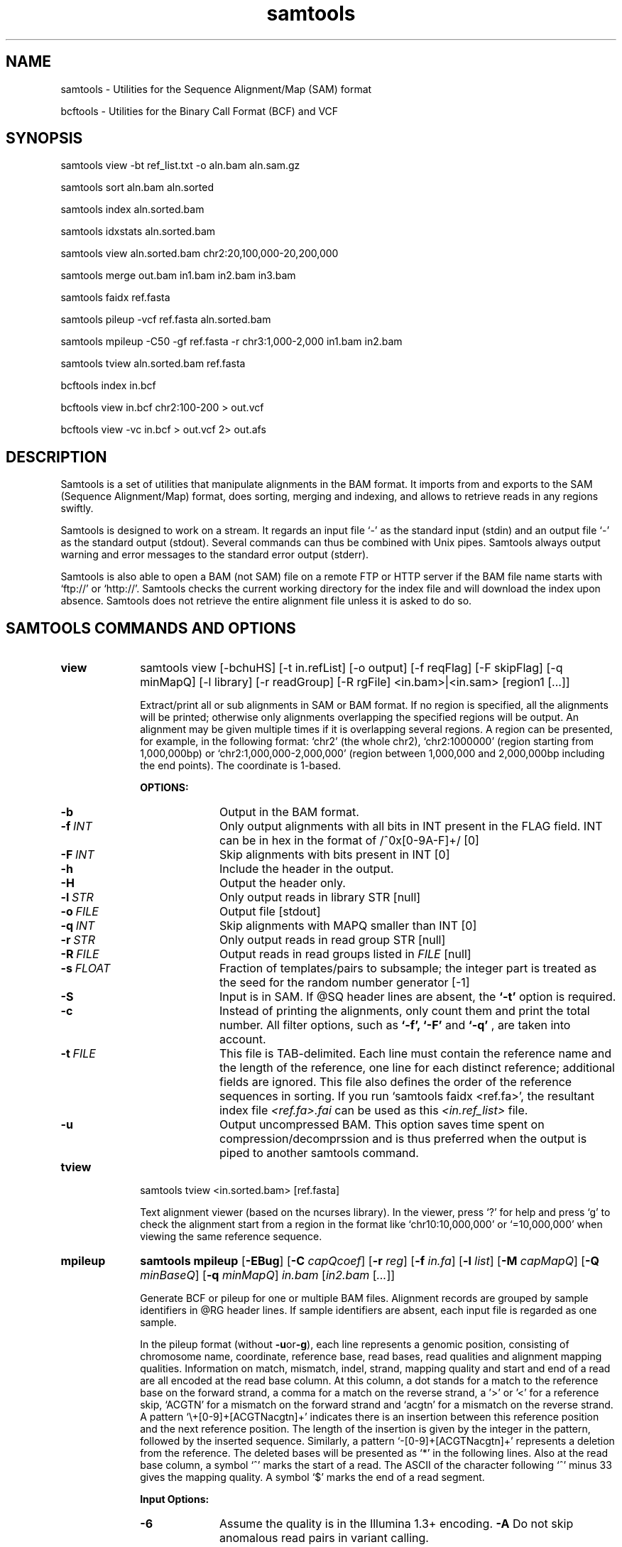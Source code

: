 .TH samtools 1 "2 September 2011" "samtools-0.1.18" "Bioinformatics tools"
.SH NAME
.PP
samtools - Utilities for the Sequence Alignment/Map (SAM) format

bcftools - Utilities for the Binary Call Format (BCF) and VCF
.SH SYNOPSIS
.PP
samtools view -bt ref_list.txt -o aln.bam aln.sam.gz
.PP
samtools sort aln.bam aln.sorted
.PP
samtools index aln.sorted.bam
.PP
samtools idxstats aln.sorted.bam
.PP
samtools view aln.sorted.bam chr2:20,100,000-20,200,000
.PP
samtools merge out.bam in1.bam in2.bam in3.bam
.PP
samtools faidx ref.fasta
.PP
samtools pileup -vcf ref.fasta aln.sorted.bam
.PP
samtools mpileup -C50 -gf ref.fasta -r chr3:1,000-2,000 in1.bam in2.bam
.PP
samtools tview aln.sorted.bam ref.fasta
.PP
bcftools index in.bcf
.PP
bcftools view in.bcf chr2:100-200 > out.vcf
.PP
bcftools view -vc in.bcf > out.vcf 2> out.afs

.SH DESCRIPTION
.PP
Samtools is a set of utilities that manipulate alignments in the BAM
format. It imports from and exports to the SAM (Sequence Alignment/Map)
format, does sorting, merging and indexing, and allows to retrieve reads
in any regions swiftly.

Samtools is designed to work on a stream. It regards an input file `-'
as the standard input (stdin) and an output file `-' as the standard
output (stdout). Several commands can thus be combined with Unix
pipes. Samtools always output warning and error messages to the standard
error output (stderr).

Samtools is also able to open a BAM (not SAM) file on a remote FTP or
HTTP server if the BAM file name starts with `ftp://' or `http://'.
Samtools checks the current working directory for the index file and
will download the index upon absence. Samtools does not retrieve the
entire alignment file unless it is asked to do so.

.SH SAMTOOLS COMMANDS AND OPTIONS

.TP 10
.B view
samtools view [-bchuHS] [-t in.refList] [-o output] [-f reqFlag] [-F
skipFlag] [-q minMapQ] [-l library] [-r readGroup] [-R rgFile] <in.bam>|<in.sam> [region1 [...]]

Extract/print all or sub alignments in SAM or BAM format. If no region
is specified, all the alignments will be printed; otherwise only
alignments overlapping the specified regions will be output. An
alignment may be given multiple times if it is overlapping several
regions. A region can be presented, for example, in the following
format: `chr2' (the whole chr2), `chr2:1000000' (region starting from
1,000,000bp) or `chr2:1,000,000-2,000,000' (region between 1,000,000 and
2,000,000bp including the end points). The coordinate is 1-based.

.B OPTIONS:
.RS
.TP 10
.B -b
Output in the BAM format.
.TP
.BI -f \ INT
Only output alignments with all bits in INT present in the FLAG
field. INT can be in hex in the format of /^0x[0-9A-F]+/ [0]
.TP
.BI -F \ INT
Skip alignments with bits present in INT [0]
.TP
.B -h
Include the header in the output.
.TP
.B -H
Output the header only.
.TP
.BI -l \ STR
Only output reads in library STR [null]
.TP
.BI -o \ FILE
Output file [stdout]
.TP
.BI -q \ INT
Skip alignments with MAPQ smaller than INT [0]
.TP
.BI -r \ STR
Only output reads in read group STR [null]
.TP
.BI -R \ FILE
Output reads in read groups listed in
.I FILE
[null]
.TP
.BI -s \ FLOAT
Fraction of templates/pairs to subsample; the integer part is treated as the
seed for the random number generator [-1]
.TP
.B -S
Input is in SAM. If @SQ header lines are absent, the
.B `-t'
option is required.
.TP
.B -c
Instead of printing the alignments, only count them and print the
total number. All filter options, such as
.B `-f',
.B `-F'
and
.B `-q'
, are taken into account.
.TP
.BI -t \ FILE
This file is TAB-delimited. Each line must contain the reference name
and the length of the reference, one line for each distinct reference;
additional fields are ignored. This file also defines the order of the
reference sequences in sorting. If you run `samtools faidx <ref.fa>',
the resultant index file
.I <ref.fa>.fai
can be used as this
.I <in.ref_list>
file.
.TP
.B -u
Output uncompressed BAM. This option saves time spent on
compression/decomprssion and is thus preferred when the output is piped
to another samtools command.
.RE

.TP
.B tview
samtools tview <in.sorted.bam> [ref.fasta]

Text alignment viewer (based on the ncurses library). In the viewer,
press `?' for help and press `g' to check the alignment start from a
region in the format like `chr10:10,000,000' or `=10,000,000' when
viewing the same reference sequence.

.TP
.B mpileup
.B samtools mpileup
.RB [ \-EBug ]
.RB [ \-C
.IR capQcoef ]
.RB [ \-r
.IR reg ]
.RB [ \-f
.IR in.fa ]
.RB [ \-l
.IR list ]
.RB [ \-M
.IR capMapQ ]
.RB [ \-Q
.IR minBaseQ ]
.RB [ \-q
.IR minMapQ ]
.I in.bam
.RI [ in2.bam
.RI [ ... ]]

Generate BCF or pileup for one or multiple BAM files. Alignment records
are grouped by sample identifiers in @RG header lines. If sample
identifiers are absent, each input file is regarded as one sample.

In the pileup format (without
.BR -u or -g ),
each
line represents a genomic position, consisting of chromosome name,
coordinate, reference base, read bases, read qualities and alignment
mapping qualities. Information on match, mismatch, indel, strand,
mapping quality and start and end of a read are all encoded at the read
base column. At this column, a dot stands for a match to the reference
base on the forward strand, a comma for a match on the reverse strand,
a '>' or '<' for a reference skip, `ACGTN' for a mismatch on the forward
strand and `acgtn' for a mismatch on the reverse strand. A pattern
`\\+[0-9]+[ACGTNacgtn]+' indicates there is an insertion between this
reference position and the next reference position. The length of the
insertion is given by the integer in the pattern, followed by the
inserted sequence. Similarly, a pattern `-[0-9]+[ACGTNacgtn]+'
represents a deletion from the reference. The deleted bases will be
presented as `*' in the following lines. Also at the read base column, a
symbol `^' marks the start of a read. The ASCII of the character
following `^' minus 33 gives the mapping quality. A symbol `$' marks the
end of a read segment.

.B Input Options:
.RS
.TP 10
.B -6
Assume the quality is in the Illumina 1.3+ encoding.
.B -A
Do not skip anomalous read pairs in variant calling.
.TP
.B -B
Disable probabilistic realignment for the computation of base alignment
quality (BAQ). BAQ is the Phred-scaled probability of a read base being
misaligned. Applying this option greatly helps to reduce false SNPs
caused by misalignments.
.TP
.BI -b \ FILE
List of input BAM files, one file per line [null]
.TP
.BI -C \ INT
Coefficient for downgrading mapping quality for reads containing
excessive mismatches. Given a read with a phred-scaled probability q of
being generated from the mapped position, the new mapping quality is
about sqrt((INT-q)/INT)*INT. A zero value disables this
functionality; if enabled, the recommended value for BWA is 50. [0]
.TP
.BI -d \ INT
At a position, read maximally
.I INT
reads per input BAM. [250]
.TP
.B -E
Extended BAQ computation. This option helps sensitivity especially for MNPs, but may hurt
specificity a little bit.
.TP
.BI -f \ FILE
The
.BR faidx -indexed
reference file in the FASTA format. The file can be optionally compressed by
.BR razip .
[null]
.TP
.BI -l \ FILE
BED or position list file containing a list of regions or sites where pileup or BCF should be generated [null]
.TP
.BI -q \ INT
Minimum mapping quality for an alignment to be used [0]
.TP
.BI -Q \ INT
Minimum base quality for a base to be considered [13]
.TP
.BI -r \ STR
Only generate pileup in region
.I STR
[all sites]
.TP
.B Output Options:

.TP
.B -D
Output per-sample read depth
.TP
.B -g
Compute genotype likelihoods and output them in the binary call format (BCF).
.TP
.B -S
Output per-sample Phred-scaled strand bias P-value
.TP
.B -u
Similar to
.B -g
except that the output is uncompressed BCF, which is preferred for piping.

.TP
.B Options for Genotype Likelihood Computation (for -g or -u):

.TP
.BI -e \ INT
Phred-scaled gap extension sequencing error probability. Reducing
.I INT
leads to longer indels. [20]
.TP
.BI -h \ INT
Coefficient for modeling homopolymer errors. Given an
.IR l -long
homopolymer
run, the sequencing error of an indel of size
.I s
is modeled as
.IR INT * s / l .
[100]
.TP
.B -I
Do not perform INDEL calling
.TP
.BI -L \ INT
Skip INDEL calling if the average per-sample depth is above
.IR INT .
[250]
.TP
.BI -o \ INT
Phred-scaled gap open sequencing error probability. Reducing
.I INT
leads to more indel calls. [40]
.TP
.BI -P \ STR
Comma dilimited list of platforms (determined by
.BR @RG-PL )
from which indel candidates are obtained. It is recommended to collect
indel candidates from sequencing technologies that have low indel error
rate such as ILLUMINA. [all]
.RE

.TP
.B reheader
samtools reheader <in.header.sam> <in.bam>

Replace the header in
.I in.bam
with the header in
.I in.header.sam.
This command is much faster than replacing the header with a
BAM->SAM->BAM conversion.

.TP
.B cat
samtools cat [-h header.sam] [-o out.bam] <in1.bam> <in2.bam> [ ... ]

Concatenate BAMs. The sequence dictionary of each input BAM must be identical,
although this command does not check this. This command uses a similar trick
to
.B reheader
which enables fast BAM concatenation.

.TP
.B sort
samtools sort [-nof] [-m maxMem] <in.bam> <out.prefix>

Sort alignments by leftmost coordinates. File
.I <out.prefix>.bam
will be created. This command may also create temporary files
.I <out.prefix>.%d.bam
when the whole alignment cannot be fitted into memory (controlled by
option -m).

.B OPTIONS:
.RS
.TP 8
.B -o
Output the final alignment to the standard output.
.TP
.B -n
Sort by read names rather than by chromosomal coordinates
.TP
.B -f
Use
.I <out.prefix>
as the full output path and do not append
.I .bam
suffix.
.TP
.BI -m \ INT
Approximately the maximum required memory. [500000000]
.RE

.TP
.B merge
samtools merge [-nur1f] [-h inh.sam] [-R reg] <out.bam> <in1.bam> <in2.bam> [...]

Merge multiple sorted alignments.
The header reference lists of all the input BAM files, and the @SQ headers of
.IR inh.sam ,
if any, must all refer to the same set of reference sequences.
The header reference list and (unless overridden by
.BR -h )
`@' headers of
.I in1.bam
will be copied to
.IR out.bam ,
and the headers of other files will be ignored.

.B OPTIONS:
.RS
.TP 8
.B -1
Use zlib compression level 1 to comrpess the output
.TP
.B -f
Force to overwrite the output file if present.
.TP 8
.BI -h \ FILE
Use the lines of
.I FILE
as `@' headers to be copied to
.IR out.bam ,
replacing any header lines that would otherwise be copied from
.IR in1.bam .
.RI ( FILE
is actually in SAM format, though any alignment records it may contain
are ignored.)
.TP
.B -n
The input alignments are sorted by read names rather than by chromosomal
coordinates
.TP
.BI -R \ STR
Merge files in the specified region indicated by
.I STR
[null]
.TP
.B -r
Attach an RG tag to each alignment. The tag value is inferred from file names.
.TP
.B -u
Uncompressed BAM output
.RE

.TP
.B index
samtools index <aln.bam>

Index sorted alignment for fast random access. Index file
.I <aln.bam>.bai
will be created.

.TP
.B idxstats
samtools idxstats <aln.bam>

Retrieve and print stats in the index file. The output is TAB delimited
with each line consisting of reference sequence name, sequence length, #
mapped reads and # unmapped reads.

.TP
.B faidx
samtools faidx <ref.fasta> [region1 [...]]

Index reference sequence in the FASTA format or extract subsequence from
indexed reference sequence. If no region is specified,
.B faidx
will index the file and create
.I <ref.fasta>.fai
on the disk. If regions are speficified, the subsequences will be
retrieved and printed to stdout in the FASTA format. The input file can
be compressed in the
.B RAZF
format.

.TP
.B fixmate
samtools fixmate <in.nameSrt.bam> <out.bam>

Fill in mate coordinates, ISIZE and mate related flags from a
name-sorted alignment.

.TP
.B rmdup
samtools rmdup [-sS] <input.srt.bam> <out.bam>

Remove potential PCR duplicates: if multiple read pairs have identical
external coordinates, only retain the pair with highest mapping quality.
In the paired-end mode, this command
.B ONLY
works with FR orientation and requires ISIZE is correctly set. It does
not work for unpaired reads (e.g. two ends mapped to different
chromosomes or orphan reads).

.B OPTIONS:
.RS
.TP 8
.B -s
Remove duplicate for single-end reads. By default, the command works for
paired-end reads only.
.TP 8
.B -S
Treat paired-end reads and single-end reads.
.RE

.TP
.B calmd
samtools calmd [-EeubSr] [-C capQcoef] <aln.bam> <ref.fasta>

Generate the MD tag. If the MD tag is already present, this command will
give a warning if the MD tag generated is different from the existing
tag. Output SAM by default.

.B OPTIONS:
.RS
.TP 8
.B -A
When used jointly with
.B -r
this option overwrites the original base quality.
.TP 8
.B -e
Convert a the read base to = if it is identical to the aligned reference
base. Indel caller does not support the = bases at the moment.
.TP
.B -u
Output uncompressed BAM
.TP
.B -b
Output compressed BAM
.TP
.B -S
The input is SAM with header lines
.TP
.BI -C \ INT
Coefficient to cap mapping quality of poorly mapped reads. See the
.B pileup
command for details. [0]
.TP
.B -r
Compute the BQ tag (without -A) or cap base quality by BAQ (with -A).
.TP
.B -E
Extended BAQ calculation. This option trades specificity for sensitivity, though the
effect is minor.
.RE

.TP
.B targetcut
samtools targetcut [-Q minBaseQ] [-i inPenalty] [-0 em0] [-1 em1] [-2 em2] [-f ref] <in.bam>

This command identifies target regions by examining the continuity of read depth, computes
haploid consensus sequences of targets and outputs a SAM with each sequence corresponding
to a target. When option
.B -f
is in use, BAQ will be applied. This command is
.B only
designed for cutting fosmid clones from fosmid pool sequencing [Ref. Kitzman et al. (2010)].
.RE

.TP
.B phase
samtools phase [-AF] [-k len] [-b prefix] [-q minLOD] [-Q minBaseQ] <in.bam>

Call and phase heterozygous SNPs.
.B OPTIONS:
.RS
.TP 8
.B -A
Drop reads with ambiguous phase.
.TP 8
.BI -b \ STR
Prefix of BAM output. When this option is in use, phase-0 reads will be saved in file
.BR STR .0.bam
and phase-1 reads in
.BR STR .1.bam.
Phase unknown reads will be randomly allocated to one of the two files. Chimeric reads
with switch errors will be saved in
.BR STR .chimeric.bam.
[null]
.TP
.B -F
Do not attempt to fix chimeric reads.
.TP
.BI -k \ INT
Maximum length for local phasing. [13]
.TP
.BI -q \ INT
Minimum Phred-scaled LOD to call a heterozygote. [40]
.TP
.BI -Q \ INT
Minimum base quality to be used in het calling. [13]
.RE

.SH BCFTOOLS COMMANDS AND OPTIONS

.TP 10
.B view
.B bcftools view
.RB [ \-AbFGNQSucgv ]
.RB [ \-D
.IR seqDict ]
.RB [ \-l
.IR listLoci ]
.RB [ \-s
.IR listSample ]
.RB [ \-i
.IR gapSNPratio ]
.RB [ \-t
.IR mutRate ]
.RB [ \-p
.IR varThres ]
.RB [ \-P
.IR prior ]
.RB [ \-1
.IR nGroup1 ]
.RB [ \-d
.IR minFrac ]
.RB [ \-U
.IR nPerm ]
.RB [ \-X
.IR permThres ]
.RB [ \-T
.IR trioType ]
.I in.bcf
.RI [ region ]

Convert between BCF and VCF, call variant candidates and estimate allele
frequencies.

.RS
.TP
.B Input/Output Options:
.TP 10
.B -A
Retain all possible alternate alleles at variant sites. By default, the view
command discards unlikely alleles.
.TP 10
.B -b
Output in the BCF format. The default is VCF.
.TP
.BI -D \ FILE
Sequence dictionary (list of chromosome names) for VCF->BCF conversion [null]
.TP
.B -F
Indicate PL is generated by r921 or before (ordering is different).
.TP
.B -G
Suppress all individual genotype information.
.TP
.BI -l \ FILE
List of sites at which information are outputted [all sites]
.TP
.B -N
Skip sites where the REF field is not A/C/G/T
.TP
.B -Q
Output the QCALL likelihood format
.TP
.BI -s \ FILE
List of samples to use. The first column in the input gives the sample names
and the second gives the ploidy, which can only be 1 or 2. When the 2nd column
is absent, the sample ploidy is assumed to be 2. In the output, the ordering of
samples will be identical to the one in
.IR FILE .
[null]
.TP
.B -S
The input is VCF instead of BCF.
.TP
.B -u
Uncompressed BCF output (force -b).
.TP
.B Consensus/Variant Calling Options:
.TP 10
.B -c
Call variants using Bayesian inference. This option automatically invokes option
.BR -e .
.TP
.BI -d \ FLOAT
When
.B -v
is in use, skip loci where the fraction of samples covered by reads is below FLOAT. [0]
.TP
.B -e
Perform max-likelihood inference only, including estimating the site allele frequency,
testing Hardy-Weinberg equlibrium and testing associations with LRT.
.TP
.B -g
Call per-sample genotypes at variant sites (force -c)
.TP
.BI -i \ FLOAT
Ratio of INDEL-to-SNP mutation rate [0.15]
.TP
.BI -p \ FLOAT
A site is considered to be a variant if P(ref|D)<FLOAT [0.5]
.TP
.BI -P \ STR
Prior or initial allele frequency spectrum. If STR can be
.IR full ,
.IR cond2 ,
.I flat
or the file consisting of error output from a previous variant calling
run.
.TP
.BI -t \ FLOAT
Scaled muttion rate for variant calling [0.001]
.TP
.BI -T \ STR
Enable pair/trio calling. For trio calling, option
.B -s
is usually needed to be applied to configure the trio members and their ordering.
In the file supplied to the option
.BR -s ,
the first sample must be the child, the second the father and the third the mother.
The valid values of
.I STR
are `pair', `trioauto', `trioxd' and `trioxs', where `pair' calls differences between two input samples, and `trioxd' (`trioxs') specifies that the input
is from the X chromosome non-PAR regions and the child is a female (male). [null]
.TP
.B -v
Output variant sites only (force -c)
.TP
.B Contrast Calling and Association Test Options:
.TP
.BI -1 \ INT
Number of group-1 samples. This option is used for dividing the samples into
two groups for contrast SNP calling or association test.
When this option is in use, the following VCF INFO will be outputted:
PC2, PCHI2 and QCHI2. [0]
.TP
.BI -U \ INT
Number of permutations for association test (effective only with
.BR -1 )
[0]
.TP
.BI -X \ FLOAT
Only perform permutations for P(chi^2)<FLOAT (effective only with
.BR -U )
[0.01]
.RE

.TP
.B index
.B bcftools index
.I in.bcf

Index sorted BCF for random access.
.RE

.TP
.B cat
.B bcftools cat
.I in1.bcf
.RI [ "in2.bcf " [ ... "]]]"

Concatenate BCF files. The input files are required to be sorted and
have identical samples appearing in the same order.
.RE
.SH SAM FORMAT

Sequence Alignment/Map (SAM) format is TAB-delimited. Apart from the header lines, which are started
with the `@' symbol, each alignment line consists of:

.TS
center box;
cb | cb | cb
n | l | l .
Col	Field	Description
_
1	QNAME	Query template/pair NAME
2	FLAG	bitwise FLAG
3	RNAME	Reference sequence NAME
4	POS	1-based leftmost POSition/coordinate of clipped sequence
5	MAPQ	MAPping Quality (Phred-scaled)
6	CIAGR	extended CIGAR string
7	MRNM	Mate Reference sequence NaMe (`=' if same as RNAME)
8	MPOS	1-based Mate POSistion
9	TLEN	inferred Template LENgth (insert size)
10	SEQ	query SEQuence on the same strand as the reference
11	QUAL	query QUALity (ASCII-33 gives the Phred base quality)
12+	OPT	variable OPTional fields in the format TAG:VTYPE:VALUE
.TE

.PP
Each bit in the FLAG field is defined as:

.TS
center box;
cb | cb | cb
l | c | l .
Flag	Chr	Description
_
0x0001	p	the read is paired in sequencing
0x0002	P	the read is mapped in a proper pair
0x0004	u	the query sequence itself is unmapped
0x0008	U	the mate is unmapped
0x0010	r	strand of the query (1 for reverse)
0x0020	R	strand of the mate
0x0040	1	the read is the first read in a pair
0x0080	2	the read is the second read in a pair
0x0100	s	the alignment is not primary
0x0200	f	the read fails platform/vendor quality checks
0x0400	d	the read is either a PCR or an optical duplicate
.TE

where the second column gives the string representation of the FLAG field.

.SH VCF FORMAT

The Variant Call Format (VCF) is a TAB-delimited format with each data line consists of the following fields:
.TS
center box;
cb | cb | cb
n | l | l .
Col	Field	Description
_
1	CHROM	CHROMosome name
2	POS	the left-most POSition of the variant
3	ID	unique variant IDentifier
4	REF	the REFerence allele
5	ALT	the ALTernate allele(s), separated by comma
6	QUAL	variant/reference QUALity
7	FILTER	FILTers applied
8	INFO	INFOrmation related to the variant, separated by semi-colon
9	FORMAT	FORMAT of the genotype fields, separated by colon (optional)
10+	SAMPLE	SAMPLE genotypes and per-sample information (optional)
.TE

.PP
The following table gives the
.B INFO
tags used by samtools and bcftools.

.TS
center box;
cb | cb | cb
l | l | l .
Tag	Format	Description
_
AF1	double	Max-likelihood estimate of the site allele frequency (AF) of the first ALT allele
DP	int	Raw read depth (without quality filtering)
DP4	int[4]	# high-quality reference forward bases, ref reverse, alternate for and alt rev bases
FQ	int	Consensus quality. Positive: sample genotypes different; negative: otherwise
MQ	int	Root-Mean-Square mapping quality of covering reads
PC2	int[2]	Phred probability of AF in group1 samples being larger (,smaller) than in group2
PCHI2	double	Posterior weighted chi^2 P-value between group1 and group2 samples
PV4	double[4]	P-value for strand bias, baseQ bias, mapQ bias and tail distance bias
QCHI2	int	Phred-scaled PCHI2
RP	int	# permutations yielding a smaller PCHI2
CLR	int	Phred log ratio of genotype likelihoods with and without the trio/pair constraint
UGT	string	Most probable genotype configuration without the trio constraint
CGT	string	Most probable configuration with the trio constraint
.TE

.SH EXAMPLES
.IP o 2
Import SAM to BAM when
.B @SQ
lines are present in the header:

  samtools view -bS aln.sam > aln.bam

If
.B @SQ
lines are absent:

  samtools faidx ref.fa
  samtools view -bt ref.fa.fai aln.sam > aln.bam

where
.I ref.fa.fai
is generated automatically by the
.B faidx
command.

.IP o 2
Attach the
.B RG
tag while merging sorted alignments:

  perl -e 'print "@RG\\tID:ga\\tSM:hs\\tLB:ga\\tPL:Illumina\\n@RG\\tID:454\\tSM:hs\\tLB:454\\tPL:454\\n"' > rg.txt
  samtools merge -rh rg.txt merged.bam ga.bam 454.bam

The value in a
.B RG
tag is determined by the file name the read is coming from. In this
example, in the
.IR merged.bam ,
reads from
.I ga.bam
will be attached 
.IR RG:Z:ga ,
while reads from
.I 454.bam
will be attached
.IR RG:Z:454 .

.IP o 2
Call SNPs and short INDELs for one diploid individual:

  samtools mpileup -ugf ref.fa aln.bam | bcftools view -bvcg - > var.raw.bcf
  bcftools view var.raw.bcf | vcfutils.pl varFilter -D 100 > var.flt.vcf

The
.B -D
option of varFilter controls the maximum read depth, which should be
adjusted to about twice the average read depth.  One may consider to add
.B -C50
to
.B mpileup
if mapping quality is overestimated for reads containing excessive
mismatches. Applying this option usually helps
.B BWA-short
but may not other mappers.

.IP o 2
Generate the consensus sequence for one diploid individual:

  samtools mpileup -uf ref.fa aln.bam | bcftools view -cg - | vcfutils.pl vcf2fq > cns.fq

.IP o 2
Call somatic mutations from a pair of samples:

  samtools mpileup -DSuf ref.fa aln.bam | bcftools view -bvcgT pair - > var.bcf

In the output INFO field,
.I CLR
gives the Phred-log ratio between the likelihood by treating the
two samples independently, and the likelihood by requiring the genotype to be identical.
This
.I CLR
is effectively a score measuring the confidence of somatic calls. The higher the better.

.IP o 2
Call de novo and somatic mutations from a family trio:

  samtools mpileup -DSuf ref.fa aln.bam | bcftools view -bvcgT pair -s samples.txt - > var.bcf

File
.I samples.txt
should consist of three lines specifying the member and order of samples (in the order of child-father-mother).
Similarly,
.I CLR
gives the Phred-log likelihood ratio with and without the trio constraint.
.I UGT
shows the most likely genotype configuration without the trio constraint, and
.I CGT
gives the most likely genotype configuration satisfying the trio constraint.

.IP o 2
Phase one individual:

  samtools calmd -AEur aln.bam ref.fa | samtools phase -b prefix - > phase.out

The
.B calmd
command is used to reduce false heterozygotes around INDELs.

.IP o 2
Call SNPs and short indels for multiple diploid individuals:

  samtools mpileup -P ILLUMINA -ugf ref.fa *.bam | bcftools view -bcvg - > var.raw.bcf
  bcftools view var.raw.bcf | vcfutils.pl varFilter -D 2000 > var.flt.vcf

Individuals are identified from the
.B SM
tags in the
.B @RG
header lines. Individuals can be pooled in one alignment file; one
individual can also be separated into multiple files. The
.B -P
option specifies that indel candidates should be collected only from
read groups with the
.B @RG-PL
tag set to
.IR ILLUMINA .
Collecting indel candidates from reads sequenced by an indel-prone
technology may affect the performance of indel calling.

.IP o 2
Derive the allele frequency spectrum (AFS) on a list of sites from multiple individuals:

  samtools mpileup -Igf ref.fa *.bam > all.bcf
  bcftools view -bl sites.list all.bcf > sites.bcf
  bcftools view -cGP cond2 sites.bcf > /dev/null 2> sites.1.afs
  bcftools view -cGP sites.1.afs sites.bcf > /dev/null 2> sites.2.afs
  bcftools view -cGP sites.2.afs sites.bcf > /dev/null 2> sites.3.afs
  ......

where
.I sites.list
contains the list of sites with each line consisting of the reference
sequence name and position. The following
.B bcftools
commands estimate AFS by EM.

.IP o 2
Dump BAQ applied alignment for other SNP callers:

  samtools calmd -bAr aln.bam > aln.baq.bam

It adds and corrects the
.B NM
and
.B MD
tags at the same time. The
.B calmd
command also comes with the
.B -C
option, the same as the one in
.B pileup
and
.BR mpileup .
Apply if it helps.

.SH LIMITATIONS
.PP
.IP o 2
Unaligned words used in bam_import.c, bam_endian.h, bam.c and bam_aux.c.
.IP o 2
Samtools paired-end rmdup does not work for unpaired reads (e.g. orphan
reads or ends mapped to different chromosomes). If this is a concern,
please use Picard's MarkDuplicate which correctly handles these cases,
although a little slower.

.SH AUTHOR
.PP
Heng Li from the Sanger Institute wrote the C version of samtools. Bob
Handsaker from the Broad Institute implemented the BGZF library and Jue
Ruan from Beijing Genomics Institute wrote the RAZF library. John
Marshall and Petr Danecek contribute to the source code and various
people from the 1000 Genomes Project have contributed to the SAM format
specification.

.SH SEE ALSO
.PP
Samtools website: <http://samtools.sourceforge.net>
